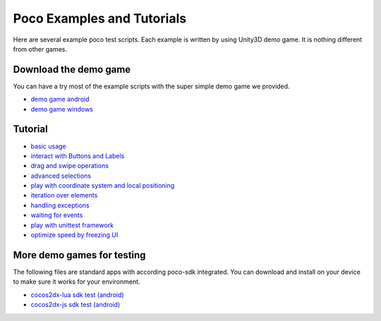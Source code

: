 
Poco Examples and Tutorials
===========================

Here are several example poco test scripts. Each example is written by using Unity3D demo game.
It is nothing different from other games.

Download the demo game
----------------------

You can have a try most of the example scripts with the super simple demo game we provided.

- `demo game android`_
- `demo game windows`_

Tutorial
--------

* `basic usage`_
* `interact with Buttons and Labels`_
* `drag and swipe operations`_
* `advanced selections`_
* `play with coordinate system and local positioning`_
* `iteration over elements`_
* `handling exceptions`_
* `waiting for events`_
* `play with unittest framework`_
* `optimize speed by freezing UI`_


.. _basic usage: basic.html
.. _interact with Buttons and Labels: interact_with_buttons_and_labels.html
.. _drag and swipe operations: drag_and_swipe_operations.html
.. _advanced selections: advanced_selections.html
.. _play with coordinate system and local positioning: play_with_coordinate_system_and_local_positioning.html
.. _iteration over elements: iteration_over_elements.html
.. _handling exceptions: handling_exceptions.html
.. _waiting for events: waiting_events.html
.. _play with unittest framework: play_with_unittest_framework.html
.. _optimize speed by freezing UI: optimize_speed_by_freezing_UI.html

More demo games for testing
---------------------------

The following files are standard apps with according poco-sdk integrated. You can download and install on your device
to make sure it works for your environment.

- `cocos2dx-lua sdk test (android)`_
- `cocos2dx-js sdk test (android)`_

.. _demo game android: http://top.gdl.netease.com/poco-res/poco-demo-unity-game-android.zip
.. _demo game windows: http://top.gdl.netease.com/poco-res/poco-demo-unity-game-win.zip
.. _cocos2dx-lua sdk test (android): http://top.gdl.netease.com/poco-res/poco-sdk-test-cocos2dx-lua-demo-android.zip
.. _cocos2dx-js sdk test (android): http://top.gdl.netease.com/poco-res/poco-sdk-test-cocos2dx-js-demo-android.zip

